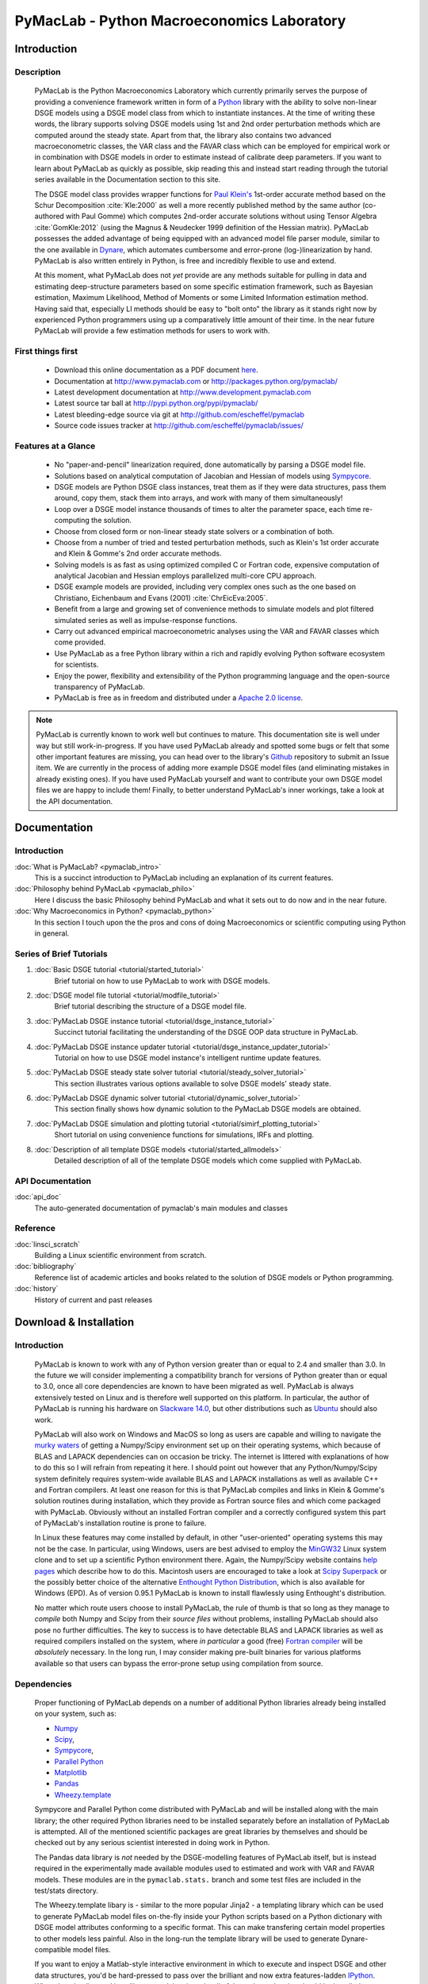 ===============================================
PyMacLab - Python Macroeconomics Laboratory
===============================================

Introduction
============

Description
-----------
  PyMacLab is the Python Macroeconomics Laboratory which currently primarily serves the purpose
  of providing a convenience framework written in form of a `Python <http://www.python.org/>`_ library with the ability to solve
  non-linear DSGE models using a DSGE model class from which to instantiate instances. At the time of writing these words, the library supports solving DSGE models
  using 1st and 2nd order perturbation methods which are computed around the steady state. Apart from that, the library also contains two
  advanced macroeconometric classes, the VAR class and the FAVAR class which can be employed for empirical work or in combination with DSGE models
  in order to estimate instead of calibrate deep parameters. If you want to learn about PyMacLab as quickly as possible, skip reading this and
  instead start reading through the tutorial series available in the Documentation section to this site.

  The DSGE model class provides wrapper functions for `Paul Klein's <http://paulklein.ca/newsite/start/start.php>`_ 1st-order
  accurate method based on the Schur Decomposition :cite:`Kle:2000` as well a more recently published method by the same author
  (co-authored with Paul Gomme) which computes 2nd-order accurate solutions without using Tensor Algebra :cite:`GomKle:2012`
  (using the Magnus & Neudecker 1999 definition of the Hessian matrix). PyMacLab possesses the added advantage of being equipped with
  an advanced model file parser module, similar to the one available in `Dynare <http://www.dynare.org>`_, which automates cumbersome
  and error-prone (log-)linearization by hand. PyMacLab is also written entirely in Python, is free and incredibly flexible to use and extend.
  
  At this moment, what PyMacLab does not *yet* provide are any methods suitable for pulling in data and estimating deep-structure parameters based on
  some specific estimation framework, such as Bayesian estimation, Maximum Likelihood, Method of Moments or some Limited Information estimation method.
  Having said that, especially LI methods should be easy to "bolt onto" the library as it stands right now by experienced Python programmers using up
  a comparatively little amount of their time. In the near future PyMacLab will provide a few estimation methods for users to work with.

First things first
------------------

  * Download this online documentation as a PDF document `here <./PyMacLab.pdf>`_.
  * Documentation at `http://www.pymaclab.com <http://www.pymaclab.com>`_ or `http://packages.python.org/pymaclab/ <http://packages.python.org/pymaclab/>`_
  * Latest development documentation at `http://www.development.pymaclab.com <http://www.development.pymaclab.com>`_
  * Latest source tar ball at `http://pypi.python.org/pypi/pymaclab/ <http://pypi.python.org/pypi/pymaclab/>`_
  * Latest bleeding-edge source via git at `http://github.com/escheffel/pymaclab <http://github.com/escheffel/pymaclab>`_
  * Source code issues tracker at `http://github.com/escheffel/pymaclab/issues/ <http://github.com/escheffel/pymaclab/issues/>`_


Features at a Glance
--------------------
  * No "paper-and-pencil" linearization required, done automatically by parsing a DSGE model file.
  * Solutions based on analytical computation of Jacobian and Hessian of models using `Sympycore <http://www.sympy.org/>`_.
  * DSGE models are Python DSGE class instances, treat them as if they were data structures, pass them around, copy them, stack them into arrays,
    and work with many of them simultaneously!
  * Loop over a DSGE model instance thousands of times to alter the parameter space, each time re-computing the solution.
  * Choose from closed form or non-linear steady state solvers or a combination of both.
  * Choose from a number of tried and tested perturbation methods, such as Klein's 1st order accurate and Klein & Gomme's 2nd order accurate methods.
  * Solving models is as fast as using optimized compiled C or Fortran code, expensive computation of analytical Jacobian and Hessian employs parallelized multi-core CPU approach.
  * DSGE example models are provided, including very complex ones such as the one based on Christiano, Eichenbaum and Evans (2001) :cite:`ChrEicEva:2005`.
  * Benefit from a large and growing set of convenience methods to simulate models and plot filtered simulated series as well as impulse-response functions.
  * Carry out advanced empirical macroeconometric analyses using the VAR and FAVAR classes which come provided.
  * Use PyMacLab as a free Python library within a rich and rapidly evolving Python software ecosystem for scientists.
  * Enjoy the power, flexibility and extensibility of the Python programming language and the open-source transparency of PyMacLab.
  * PyMacLab is free as in freedom and distributed under a `Apache 2.0 license <http://www.apache.org/licenses/LICENSE-2.0.html>`_.

.. note::

    PyMacLab is currently known to work well but continues to mature. This documentation site is well under way but still work-in-progress.
    If you have used PyMacLab already and spotted some bugs or felt that some other important features are missing, you can head over to the
    library's `Github <http://github.com/escheffel/pymaclab/>`_ repository to submit an Issue item. We are currently in the process of adding
    more example DSGE model files (and eliminating mistakes in already existing ones). If you have used PyMacLab yourself and want to contribute
    your own DSGE model files we are happy to include them! Finally, to better understand PyMacLab's inner workings, take a look at the API
    documentation.

.. raw:: latex

   \newpage

Documentation
=============

Introduction
------------

:doc:`What is PyMacLab? <pymaclab_intro>`
    This is a succinct introduction to PyMacLab including an explanation of its current features.
:doc:`Philosophy behind PyMacLab <pymaclab_philo>`
    Here I discuss the basic Philosophy behind PyMacLab and what it sets out to do now and in the near future.
:doc:`Why Macroeconomics in Python? <pymaclab_python>`
    In this section I touch upon the the pros and cons of doing Macroeconomics or scientific computing using Python in general.


Series of Brief Tutorials
-------------------------

1) :doc:`Basic DSGE tutorial <tutorial/started_tutorial>`
    Brief tutorial on how to use PyMacLab to work with DSGE models.
2) :doc:`DSGE model file tutorial <tutorial/modfile_tutorial>`
    Brief tutorial describing the structure of a DSGE model file.
3) :doc:`PyMacLab DSGE instance tutorial <tutorial/dsge_instance_tutorial>`
    Succinct tutorial facilitating the understanding of the DSGE OOP data structure in PyMacLab.
4) :doc:`PyMacLab DSGE instance updater tutorial <tutorial/dsge_instance_updater_tutorial>`
    Tutorial on how to use DSGE model instance's intelligent runtime update features.
5) :doc:`PyMacLab DSGE steady state solver tutorial <tutorial/steady_solver_tutorial>`
    This section illustrates various options available to solve DSGE models' steady state.
6) :doc:`PyMacLab DSGE dynamic solver tutorial <tutorial/dynamic_solver_tutorial>`
    This section finally shows how dynamic solution to the PyMacLab DSGE models are obtained.
7) :doc:`PyMacLab DSGE simulation and plotting tutorial <tutorial/simirf_plotting_tutorial>`
    Short tutorial on using convenience functions for simulations, IRFs and plotting.
8) :doc:`Description of all template DSGE models <tutorial/started_allmodels>`
    Detailed description of all of the template DSGE models which come supplied with PyMacLab.


API Documentation
------------------

:doc:`api_doc`
    The auto-generated documentation of pymaclab's main modules and classes

Reference
---------

:doc:`linsci_scratch`
    Building a Linux scientific environment from scratch.

:doc:`bibliography`
    Reference list of academic articles and books related to the solution of DSGE models or Python programming.

:doc:`history`
    History of current and past releases

.. raw:: latex

   \newpage

Download & Installation
=======================

Introduction
------------

  PyMacLab is known to work with any of Python version greater than or equal to 2.4 and smaller than 3.0.
  In the future we will consider implementing a compatibility branch for versions of Python greater
  than or equal to 3.0, once all core dependencies are known to have been migrated as well. PyMacLab is always
  extensively tested on Linux and is therefore well supported on this platform. In particular, the author of
  PyMacLab is running his hardware on `Slackware 14.0 <http://www.slackware.com>`_, but other distributions such
  as `Ubuntu <http://www.ubuntu.com>`_ should also work.
  
  PyMacLab will also work on Windows and MacOS so long as users are capable and willing to navigate the
  `murky waters <http://www.scipy.org/Installing_SciPy>`_ of getting a Numpy/Scipy environment set up on their operating
  systems, which because of BLAS and LAPACK dependencies can on occasion be tricky. The internet is littered with explanations
  of how to do this so I will refrain from repeating it here. I should point out however that any Python/Numpy/Scipy system
  definitely requires system-wide available BLAS and LAPACK installations as well as available C++ and Fortran compilers.
  At least one reason for this is that PyMacLab compiles and links in Klein & Gomme's solution routines during installation,
  which they provide as Fortran source files and which come packaged with PyMacLab. Obviously without an installed Fortran
  compiler and a correctly configured system this part of PyMacLab's installation routine is prone to failure.
  
  In Linux these features may come installed by default, in other "user-oriented" operating systems this may not be the case.
  In particular, using Windows, users are best advised to employ the `MinGW32 <http://mingw.org/>`_ Linux system clone and
  to set up a scientific Python environment there. Again, the Numpy/Scipy website contains `help pages <http://scipy.github.com/building/windows.html>`_
  which describe how to do this. Macintosh users are encouraged to take a look at `Scipy Superpack <http://fonnesbeck.github.com/ScipySuperpack/>`_
  or the possibly better choice of the alternative `Enthought Python Distribution <http://www.enthought.com/products/epd.php>`_,
  which is also available for Windows (EPD). As of version 0.95.1 PyMacLab is known to install flawlessly using Enthought's distribution.
  
  No matter which route users choose to install PyMacLab, the rule of thumb is that so long as they manage to *compile* both
  Numpy and Scipy from their *source files* without problems, installing PyMacLab should also pose no further difficulties. The
  key to success is to have detectable BLAS and LAPACK libraries as well as required compilers installed on the system, where
  *in particular* a good (free) `Fortran compiler <http://gcc.gnu.org/fortran/>`_ will be *absolutely* necessary. In the long run,
  I may consider making pre-built binaries for various platforms available so that users can bypass the error-prone setup using
  compilation from source.

Dependencies
-------------

  Proper functioning of PyMacLab depends on a number of additional Python libraries already being installed on
  your system, such as:

  * `Numpy <http://numpy.scipy.org/>`_
  * `Scipy <http://www.scipy.org/>`_,
  * `Sympycore <http://www.sympy.org>`_,
  * `Parallel Python <http://www.parallelpython.com/>`_
  * `Matplotlib <http://matplotlib.sourceforge.net/>`_
  * `Pandas <http://pandas.pydata.org/>`_
  * `Wheezy.template <http://pypi.python.org/pypi/wheezy.template/>`_

  Sympycore and Parallel Python come distributed with PyMacLab and will be installed along with the main library; the other
  required Python libraries need to be installed separately before an installation of PyMacLab is attempted. All of the
  mentioned scientific packages are great libraries by themselves and should be checked out by any serious scientist interested
  in doing work in Python.
  
  The Pandas data library is *not* needed by the DSGE-modelling features of PyMacLab itself, but is instead required in the experimentally
  made available modules used to estimated and work with VAR and FAVAR models. These modules are in the ``pymaclab.stats.`` branch and
  some test files are included in the test/stats directory.
  
  The Wheezy.template libary is - similar to the more popular Jinja2 - a templating library which can be used to generate PyMacLab
  model files on-the-fly inside your Python scripts based on a Python dictionary with DSGE model attributes conforming to a specific format.
  This can make transfering certain model properties to other models less painful. Also in the long-run the template library will be used
  to generate Dynare-compatible model files.

  If you want to enjoy a Matlab-style interactive environment in which to execute and inspect DSGE and other data structures,
  you'd be hard-pressed to pass over the brilliant and now extra features-ladden `IPython <http://ipython.org/>`_. When downloading
  and installing pymaclab using ``pip`` all of these dependencies should be installed automatically for you, if they are not already
  present on your system. Following right below is a list of options users have to install PyMacLab on their Python-ready computers.

  If you already have a working Python programming environment with some of the above libraries installed, you may want to consider
  installing PyMacLab in its own isolated execution environment using `virtualenv <http://pypi.python.org/pypi/virtualenv>`_ which would
  ensure that your existing system Python installation would remain untouched by PyMacLab's setup routine and its dependency resolution.

Option 1
----------

  You can download the source code of PyMacLab right here. Alternatively, PyMacLab is also hosted at
  `PyPI <http://pypi.python.org/pypi/pymaclab/>`_ and can be installed in the usual way by executing the
  command inside a Linux shell using ``pip``::

    sudo pip install pymaclab
    
  Using this option will also automatically take care of the dependencies by downloading and installing them on-the-fly whenever they
  are not already encountered on the system.

Option 2
---------

  Otherwise get the latest source code compressed as a tarball here:

    `pymaclab.tar.gz <http://pypi.python.org/packages/source/p/pymaclab/pymaclab-0.95.8.tar.gz>`_

  And install it in the usual way by running in a Linux shell the command::

    sudo python setup.py install

Option 3
---------

  Alternatively, for the brave-hearted and bleeding-edge aficionados, they can also navigate over to our open
  Github repository where PyMacLab is currently being maintained, and clone the most up-to-date version and/or
  nightly build, by having git installed on your system and calling::

    git clone git://github.com/escheffel/pymaclab.git

  This will create a new folder called pymaclab containing the latest version of the source code as well as the
  installation script ``setup.py`` which you can then use in the usual way to install the module on your system.
  Alternatively you can also download a zip file containing the latest "bleeding-edge" version of PyMacLab by
  clicking `here <https://github.com/escheffel/pymaclab/zipball/master>`_.

.. raw:: latex

   \newpage

Credit & Thanks
================

  Thanks must go to all members of the Python scientific community without whose efforts projects like PyMacLab
  would be much harder to implement. We are all standing on the shoulders of giants! Special thanks go to
  Eric Jones, Travis Oliphant and Pearu Peterson, the founding coders of the `Numpy/Scipy <http://www.scipy.org>`_ Suite
  which PyMacLab heavily makes use of.

  I would also like to give a special mention to `Skipper Seabold <http://github.com/jseabold>`_, lead coder of another
  unique and outstanding Python library, `Statsmodels <http://statsmodels.sourceforge.net/>`_, who has kindly helped me
  clean up some of the rough edges of my code. Further, I would like to thank David Pugh, a PhD student in Edinburgh, Scotland,
  for his kind support provided in testing the library and creating some example model files. I would also like to thank
  colleagues at Nottingham University Business School China, especially
  `Gus Hooke <http://www.nottingham.edu.cn/en/business/staff/staffprofile/angushooke.aspx>`_
  and `Carl Fey <http://www.nottingham.edu.cn/en/business/people/staffprofile/carlfey.aspx>`_ for their continued support.

  Last but most certainly not least, my expression of thanks go to my former PhD supervisor `Max Gillman <http://www.maxgillman.com>`_
  who has introduced me to the world of general equilibrium macroeconomics and to monetary macroeconomics more deeply.
  Also, many of the lectures once delivered by `Martin Ellison <http://www.economics.ox.ac.uk/members/martin.ellison/>`_
  formerly at the Economics Department at Warwick now at Oxford made a lasting impression on me.

Online Resources
================

    .. rst-class:: html-plain-table

    ====================== ===================================================
    Author Homepage:       `<http://www.ericscheffel.com>`_
    Github Homepage:       `<http://github.com/escheffel/pymaclab>`_
    Scipy Homepage:        `<http://www.scipy.org>`_
    Download & PyPI:       `<http://pypi.python.org/pypi/pymaclab>`_
    Python Tutorial:       `<http://docs.python.org/tutorial/>`_
    ====================== ===================================================
